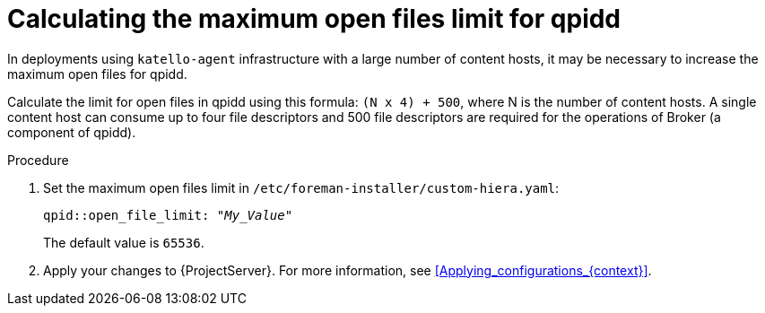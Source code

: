[id="Calculating_the_maximum_open_files_limit_for_qpidd_{context}"]
= Calculating the maximum open files limit for qpidd

In deployments using `katello-agent` infrastructure with a large number of content hosts, it may be necessary to increase the maximum open files for qpidd.

Calculate the limit for open files in qpidd using this formula: `(N x 4) + 500`, where N is the number of content hosts.
A single content host can consume up to four file descriptors and 500 file descriptors are required for the operations of Broker (a component of qpidd).

.Procedure
. Set the maximum open files limit in `/etc/foreman-installer/custom-hiera.yaml`:
+
[options="nowrap", subs="+quotes,verbatim,attributes"]
----
qpid::open_file_limit: "_My_Value_"
----
+
The default value is `65536`.
. Apply your changes to {ProjectServer}.
For more information, see xref:Applying_configurations_{context}[].
